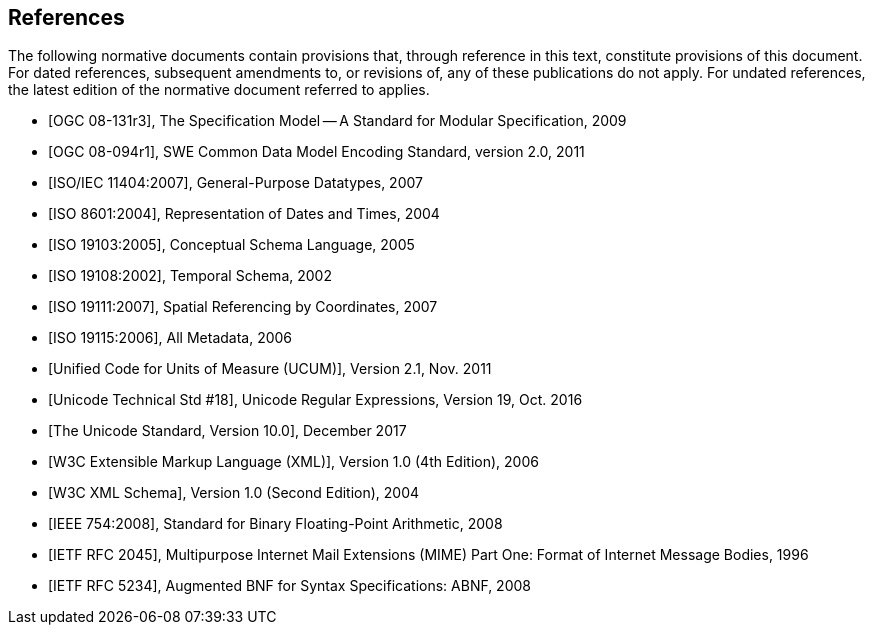 [bibliography]
== References

The following normative documents contain provisions that, through reference in this text, constitute provisions of this document. For dated references, subsequent amendments to, or revisions of, any of these publications do not apply.  For undated references, the latest edition of the normative document referred to applies.

* [[[OGC08-131r3,OGC 08-131r3]]], The Specification Model -- A Standard for Modular Specification, 2009
* [[[OGC08-094r1,OGC 08-094r1]]], SWE Common Data Model Encoding Standard, version 2.0, 2011
* [[[ISO11404,ISO/IEC 11404:2007]]], General-Purpose Datatypes, 2007
* [[[ISO8601,ISO 8601:2004]]], Representation of Dates and Times, 2004
* [[[ISO19103,ISO 19103:2005]]], Conceptual Schema Language, 2005
* [[[ISO19108,ISO 19108:2002]]], Temporal Schema, 2002
* [[[ISO19111,ISO 19111:2007]]], Spatial Referencing by Coordinates, 2007
* [[[ISO19115,ISO 19115:2006]]], All Metadata, 2006
* [[[UCUM,Unified Code for Units of Measure (UCUM)]]], Version 2.1, Nov. 2011
* [[[Unicode18,Unicode Technical Std #18]]], Unicode Regular Expressions, Version 19, Oct. 2016
* [[[Unicode10,The Unicode Standard, Version 10.0]]], December 2017
* [[[W3CXML,W3C Extensible Markup Language (XML)]]], Version 1.0 (4th Edition), 2006
* [[[W3CXMLSchema,W3C XML Schema]]], Version 1.0 (Second Edition), 2004
* [[[IEEE754,IEEE 754:2008]]], Standard for Binary Floating-Point Arithmetic, 2008
* [[[RFC2045,IETF RFC 2045]]], Multipurpose Internet Mail Extensions (MIME) Part One: Format of Internet Message Bodies, 1996
* [[[RFC5234,IETF RFC 5234]]], Augmented BNF for Syntax Specifications: ABNF, 2008


